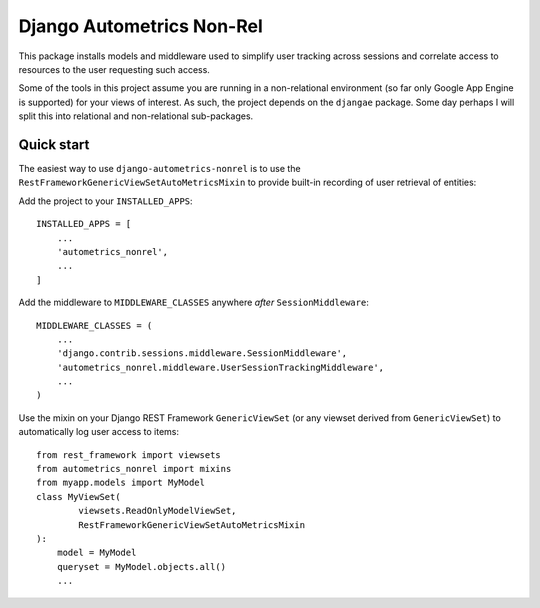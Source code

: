 Django Autometrics Non-Rel
==========================

This package installs models and middleware used to simplify user
tracking across sessions and correlate access to resources to the user
requesting such access.

Some of the tools in this project assume you are running in a
non-relational environment (so far only Google App Engine is supported)
for your views of interest. As such, the project depends on the
``djangae`` package. Some day perhaps I will split this into relational
and non-relational sub-packages.

Quick start
-----------

The easiest way to use ``django-autometrics-nonrel`` is to use the
``RestFrameworkGenericViewSetAutoMetricsMixin`` to provide built-in
recording of user retrieval of entities:

Add the project to your ``INSTALLED_APPS``:

::

    INSTALLED_APPS = [
        ...
        'autometrics_nonrel',
        ...
    ]

Add the middleware to ``MIDDLEWARE_CLASSES`` anywhere *after*
``SessionMiddleware``:

::

    MIDDLEWARE_CLASSES = (
        ...
        'django.contrib.sessions.middleware.SessionMiddleware',
        'autometrics_nonrel.middleware.UserSessionTrackingMiddleware',
        ...
    )

Use the mixin on your Django REST Framework ``GenericViewSet`` (or any
viewset derived from ``GenericViewSet``) to automatically log user
access to items:

::

    from rest_framework import viewsets
    from autometrics_nonrel import mixins
    from myapp.models import MyModel
    class MyViewSet(
            viewsets.ReadOnlyModelViewSet,
            RestFrameworkGenericViewSetAutoMetricsMixin
    ):
        model = MyModel
        queryset = MyModel.objects.all()
        ...
